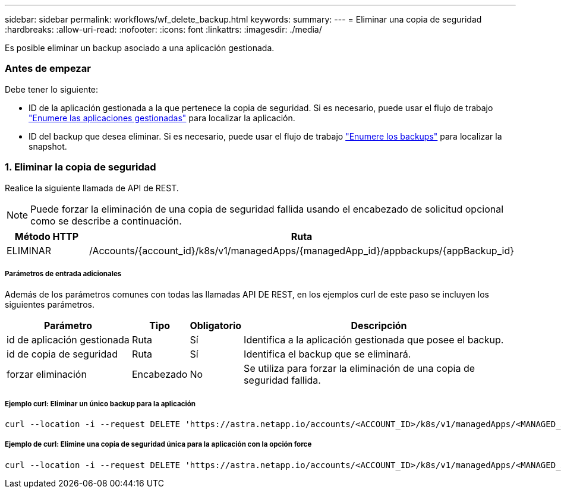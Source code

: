 ---
sidebar: sidebar 
permalink: workflows/wf_delete_backup.html 
keywords:  
summary:  
---
= Eliminar una copia de seguridad
:hardbreaks:
:allow-uri-read: 
:nofooter: 
:icons: font
:linkattrs: 
:imagesdir: ./media/


[role="lead"]
Es posible eliminar un backup asociado a una aplicación gestionada.



=== Antes de empezar

Debe tener lo siguiente:

* ID de la aplicación gestionada a la que pertenece la copia de seguridad. Si es necesario, puede usar el flujo de trabajo link:wf_list_man_apps.html["Enumere las aplicaciones gestionadas"] para localizar la aplicación.
* ID del backup que desea eliminar. Si es necesario, puede usar el flujo de trabajo link:wf_list_backups.html["Enumere los backups"] para localizar la snapshot.




=== 1. Eliminar la copia de seguridad

Realice la siguiente llamada de API de REST.


NOTE: Puede forzar la eliminación de una copia de seguridad fallida usando el encabezado de solicitud opcional como se describe a continuación.

[cols="25,75"]
|===
| Método HTTP | Ruta 


| ELIMINAR | /Accounts/{account_id}/k8s/v1/managedApps/{managedApp_id}/appbackups/{appBackup_id} 
|===


===== Parámetros de entrada adicionales

Además de los parámetros comunes con todas las llamadas API DE REST, en los ejemplos curl de este paso se incluyen los siguientes parámetros.

[cols="25,10,10,55"]
|===
| Parámetro | Tipo | Obligatorio | Descripción 


| id de aplicación gestionada | Ruta | Sí | Identifica a la aplicación gestionada que posee el backup. 


| id de copia de seguridad | Ruta | Sí | Identifica el backup que se eliminará. 


| forzar eliminación | Encabezado | No | Se utiliza para forzar la eliminación de una copia de seguridad fallida. 
|===


===== Ejemplo curl: Eliminar un único backup para la aplicación

[source, curl]
----
curl --location -i --request DELETE 'https://astra.netapp.io/accounts/<ACCOUNT_ID>/k8s/v1/managedApps/<MANAGED_APP_ID>/appBackups/<BACKUP_ID>' --header 'Accept: */*' --header 'Authorization: Bearer <API_TOKEN>'
----


===== Ejemplo de curl: Elimine una copia de seguridad única para la aplicación con la opción force

[source, curl]
----
curl --location -i --request DELETE 'https://astra.netapp.io/accounts/<ACCOUNT_ID>/k8s/v1/managedApps/<MANAGED_APP_ID>/appBackups/<BACKUP_ID>' --header 'Accept: */*' --header 'Authorization: Bearer <API_TOKEN>' --header 'Force-Delete: true'
----